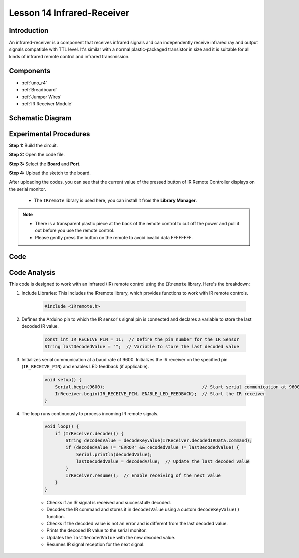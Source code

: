 .. _receive_uno:

Lesson 14 Infrared-Receiver
================================

Introduction
------------------

An infrared-receiver is a component that receives infrared signals and
can independently receive infrared ray and output signals compatible
with TTL level. It's similar with a normal plastic-packaged transistor
in size and it is suitable for all kinds of infrared remote control and
infrared transmission.

Components
----------------

.. image:: img/uno18.png
    :align: center

* :ref:`uno_r4`
* :ref:`Breadboard`
* :ref:`Jumper Wires`
* :ref:`IR Receiver Module`

Schematic Diagram
---------------------

.. image:: img/image140.png
    :align: center



Experimental Procedures
------------------------------

**Step 1:** Build the circuit.

.. image:: img/l14_receiver.png


**Step 2:** Open the code file.

**Step 3:** Select the **Board** and **Port.**

**Step 4:** Upload the sketch to the board.

After uploading the codes, you can see that the current value of the pressed button of IR Remote Controller displays on the serial monitor.


    * The ``IRremote`` library is used here, you can install it from the **Library Manager**.

        .. image:: img/lib_irremote.png
            :align: center

.. Note::

    * There is a transparent plastic piece at the back of the remote control to cut off the power and pull it out before you use the remote control.
    * Please gently press the button on the remote to avoid invalid data FFFFFFFF.




Code 
-------

.. raw:: html

    <iframe src=https://create.arduino.cc/editor/sunfounder01/42ad3e60-0233-4b65-b930-971a4f744527/preview?embed style="height:510px;width:100%;margin:10px 0" frameborder=0></iframe>


Code Analysis
---------------------

This code is designed to work with an infrared (IR) remote control using the ``IRremote`` library. Here's the breakdown:

#. Include Libraries: This includes the IRremote library, which provides functions to work with IR remote controls.

    .. code-block:: arduino

        #include <IRremote.h>

#. Defines the Arduino pin to which the IR sensor's signal pin is connected and declares a variable to store the last decoded IR value.

    .. code-block:: arduino

        const int IR_RECEIVE_PIN = 11;  // Define the pin number for the IR Sensor
        String lastDecodedValue = "";  // Variable to store the last decoded value

#. Initializes serial communication at a baud rate of 9600. Initializes the IR receiver on the specified pin (``IR_RECEIVE_PIN``) and enables LED feedback (if applicable).

    .. code-block:: arduino

        void setup() {
            Serial.begin(9600);                                     // Start serial communication at 9600 baud rate
            IrReceiver.begin(IR_RECEIVE_PIN, ENABLE_LED_FEEDBACK);  // Start the IR receiver
        }

#. The loop runs continuously to process incoming IR remote signals.

    .. code-block:: arduino

        void loop() {
            if (IrReceiver.decode()) {
                String decodedValue = decodeKeyValue(IrReceiver.decodedIRData.command);
                if (decodedValue != "ERROR" && decodedValue != lastDecodedValue) {
                    Serial.println(decodedValue);
                    lastDecodedValue = decodedValue;  // Update the last decoded value
                }
                IrReceiver.resume();  // Enable receiving of the next value
            }
        }
    
    * Checks if an IR signal is received and successfully decoded.
    * Decodes the IR command and stores it in ``decodedValue`` using a custom ``decodeKeyValue()`` function.
    * Checks if the decoded value is not an error and is different from the last decoded value.
    * Prints the decoded IR value to the serial monitor.
    * Updates the ``lastDecodedValue`` with the new decoded value.
    * Resumes IR signal reception for the next signal.
